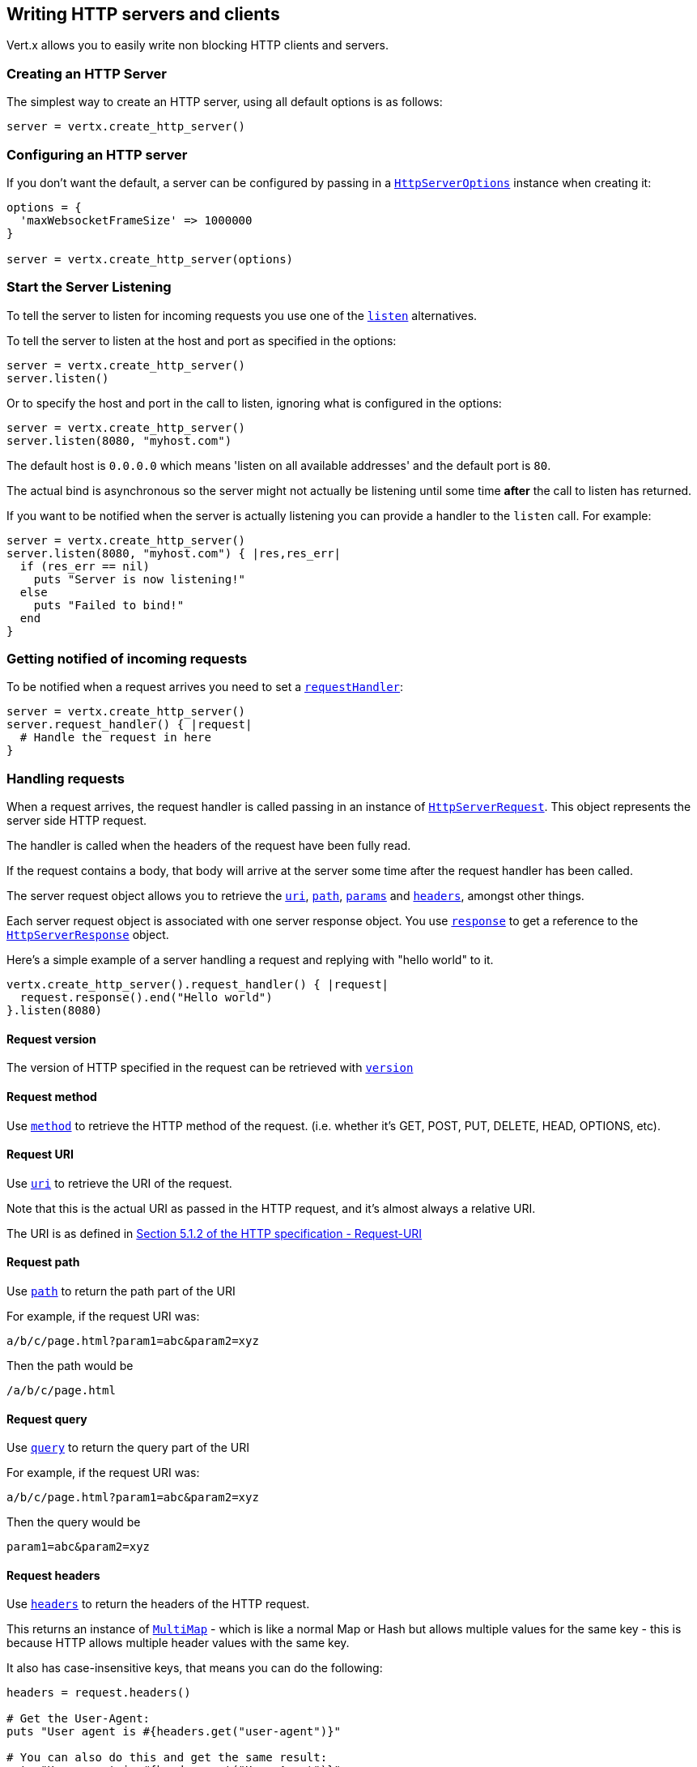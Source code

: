 == Writing HTTP servers and clients

Vert.x allows you to easily write non blocking HTTP clients and servers.

=== Creating an HTTP Server

The simplest way to create an HTTP server, using all default options is as follows:

[source,ruby]
----

server = vertx.create_http_server()

----

=== Configuring an HTTP server

If you don't want the default, a server can be configured by passing in a `link:../cheatsheet/HttpServerOptions.html[HttpServerOptions]`
instance when creating it:

[source,ruby]
----

options = {
  'maxWebsocketFrameSize' => 1000000
}

server = vertx.create_http_server(options)

----

=== Start the Server Listening

To tell the server to listen for incoming requests you use one of the `link:yardoc/Vertx/HttpServer.html#listen-instance_method[listen]`
alternatives.

To tell the server to listen at the host and port as specified in the options:

[source,ruby]
----

server = vertx.create_http_server()
server.listen()

----

Or to specify the host and port in the call to listen, ignoring what is configured in the options:

[source,ruby]
----

server = vertx.create_http_server()
server.listen(8080, "myhost.com")

----

The default host is `0.0.0.0` which means 'listen on all available addresses' and the default port is `80`.

The actual bind is asynchronous so the server might not actually be listening until some time *after* the call to
listen has returned.

If you want to be notified when the server is actually listening you can provide a handler to the `listen` call.
For example:

[source,ruby]
----

server = vertx.create_http_server()
server.listen(8080, "myhost.com") { |res,res_err|
  if (res_err == nil)
    puts "Server is now listening!"
  else
    puts "Failed to bind!"
  end
}

----

=== Getting notified of incoming requests

To be notified when a request arrives you need to set a `link:yardoc/Vertx/HttpServer.html#request_handler-instance_method[requestHandler]`:

[source,ruby]
----

server = vertx.create_http_server()
server.request_handler() { |request|
  # Handle the request in here
}

----

=== Handling requests

When a request arrives, the request handler is called passing in an instance of `link:yardoc/Vertx/HttpServerRequest.html[HttpServerRequest]`.
This object represents the server side HTTP request.

The handler is called when the headers of the request have been fully read.

If the request contains a body, that body will arrive at the server some time after the request handler has been called.

The server request object allows you to retrieve the `link:yardoc/Vertx/HttpServerRequest.html#uri-instance_method[uri]`,
`link:yardoc/Vertx/HttpServerRequest.html#path-instance_method[path]`, `link:yardoc/Vertx/HttpServerRequest.html#params-instance_method[params]` and
`link:yardoc/Vertx/HttpServerRequest.html#headers-instance_method[headers]`, amongst other things.

Each server request object is associated with one server response object. You use
`link:yardoc/Vertx/HttpServerRequest.html#response-instance_method[response]` to get a reference to the `link:yardoc/Vertx/HttpServerResponse.html[HttpServerResponse]`
object.

Here's a simple example of a server handling a request and replying with "hello world" to it.

[source,ruby]
----

vertx.create_http_server().request_handler() { |request|
  request.response().end("Hello world")
}.listen(8080)


----

==== Request version

The version of HTTP specified in the request can be retrieved with `link:yardoc/Vertx/HttpServerRequest.html#version-instance_method[version]`

==== Request method

Use `link:yardoc/Vertx/HttpServerRequest.html#method-instance_method[method]` to retrieve the HTTP method of the request.
(i.e. whether it's GET, POST, PUT, DELETE, HEAD, OPTIONS, etc).

==== Request URI

Use `link:yardoc/Vertx/HttpServerRequest.html#uri-instance_method[uri]` to retrieve the URI of the request.

Note that this is the actual URI as passed in the HTTP request, and it's almost always a relative URI.

The URI is as defined in http://www.w3.org/Protocols/rfc2616/rfc2616-sec5.html[Section 5.1.2 of the HTTP specification - Request-URI]

==== Request path

Use `link:yardoc/Vertx/HttpServerRequest.html#path-instance_method[path]` to return the path part of the URI

For example, if the request URI was:

 a/b/c/page.html?param1=abc&param2=xyz

Then the path would be

 /a/b/c/page.html

==== Request query

Use `link:yardoc/Vertx/HttpServerRequest.html#query-instance_method[query]` to return the query part of the URI

For example, if the request URI was:

 a/b/c/page.html?param1=abc&param2=xyz

Then the query would be

 param1=abc&param2=xyz

==== Request headers

Use `link:yardoc/Vertx/HttpServerRequest.html#headers-instance_method[headers]` to return the headers of the HTTP request.

This returns an instance of `link:yardoc/Vertx/MultiMap.html[MultiMap]` - which is like a normal Map or Hash but allows multiple
values for the same key - this is because HTTP allows multiple header values with the same key.

It also has case-insensitive keys, that means you can do the following:

[source,ruby]
----

headers = request.headers()

# Get the User-Agent:
puts "User agent is #{headers.get("user-agent")}"

# You can also do this and get the same result:
puts "User agent is #{headers.get("User-Agent")}"

----

==== Request parameters

Use `link:yardoc/Vertx/HttpServerRequest.html#params-instance_method[params]` to return the parameters of the HTTP request.

Just like `link:yardoc/Vertx/HttpServerRequest.html#headers-instance_method[headers]` this returns an instance of `link:yardoc/Vertx/MultiMap.html[MultiMap]`
as there can be more than one parameter with the same name.

Request parameters are sent on the request URI, after the path. For example if the URI was:

 /page.html?param1=abc&param2=xyz

Then the parameters would contain the following:

----
param1: 'abc'
param2: 'xyz
----

Note that these request parameters are retrieved from the URL of the request. If you have form attributes that
have been sent as part of the submission of an HTML form submitted in the body of a `multi-part/form-data` request
then they will not appear in the params here.

==== Remote address

The address of the sender of the request can be retrieved with `link:yardoc/Vertx/HttpServerRequest.html#remote_address-instance_method[remoteAddress]`.

==== Absolute URI

The URI passed in an HTTP request is usually relative. If you wish to retrieve the absolute URI corresponding
to the request, you can get it with `link:yardoc/Vertx/HttpServerRequest.html#absolute_uri-instance_method[absoluteURI]`

==== End handler

The `link:yardoc/Vertx/HttpServerRequest.html#end_handler-instance_method[endHandler]` of the request is invoked when the entire request,
including any body has been fully read.

==== Reading Data from the Request Body

Often an HTTP request contains a body that we want to read. As previously mentioned the request handler is called
when just the headers of the request have arrived so the request object does not have a body at that point.

This is because the body may be very large (e.g. a file upload) and we don't generally want to buffer the entire
body in memory before handing it to you, as that could cause the server to exhaust available memory.

To receive the body, you can use the `link:yardoc/Vertx/HttpServerRequest.html#handler-instance_method[handler]`  on the request,
this will get called every time a chunk of the request body arrives. Here's an example:

[source,ruby]
----

request.handler() { |buffer|
  puts "I have received a chunk of the body of length #{buffer.length()}"
}

----

The object passed into the handler is a `link:yardoc/Vertx/Buffer.html[Buffer]`, and the handler can be called
multiple times as data arrives from the network, depending on the size of the body.

In some cases (e.g. if the body is small) you will want to aggregate the entire body in memory, so you could do
the aggregation yourself as follows:

[source,ruby]
----
require 'vertx/buffer'

# Create an empty buffer
totalBuffer = Vertx::Buffer.buffer()

request.handler() { |buffer|
  puts "I have received a chunk of the body of length #{buffer.length()}"
  totalBuffer.append_buffer(buffer)
}

request.end_handler() { |v|
  puts "Full body received, length = #{totalBuffer.length()}"
}

----

This is such a common case, that Vert.x provides a `link:yardoc/Vertx/HttpServerRequest.html#body_handler-instance_method[bodyHandler]` to do this
for you. The body handler is called once when all the body has been received:

[source,ruby]
----

request.body_handler() { |totalBuffer|
  puts "Full body received, length = #{totalBuffer.length()}"
}

----

==== Pumping requests

The request object is a `link:yardoc/Vertx/ReadStream.html[ReadStream]` so you can pump the request body to any
`link:yardoc/Vertx/WriteStream.html[WriteStream]` instance.

See the chapter on <<streams, streams and pumps>> for a detailed explanation.

==== Handling HTML forms

HTML forms can be submitted with either a content type of `application/x-www-form-urlencoded` or `multipart/form-data`.

For url encoded forms, the form attributes are encoded in the url, just like normal query parameters.

For multi-part forms they are encoded in the request body, and as such are not available until the entire body
has been read from the wire.

Multi-part forms can also contain file uploads.

If you want to retrieve the attributes of a multi-part form you should tell Vert.x that you expect to receive
such a form *before* any of the body is read by calling `link:yardoc/Vertx/HttpServerRequest.html#set_expect_multipart-instance_method[setExpectMultipart]`
with true, and then you should retrieve the actual attributes using `link:yardoc/Vertx/HttpServerRequest.html#form_attributes-instance_method[formAttributes]`
once the entire body has been read:

[source,ruby]
----

server.request_handler() { |request|
  request.set_expect_multipart(true)
  request.end_handler() { |v|
    # The body has now been fully read, so retrieve the form attributes
    formAttributes = request.form_attributes()
  }
}

----

==== Handling form file uploads

Vert.x can also handle file uploads which are encoded in a multi-part request body.

To receive file uploads you tell Vert.x to expect a multi-part form and set an
`link:yardoc/Vertx/HttpServerRequest.html#upload_handler-instance_method[uploadHandler]` on the request.

This handler will be called once for every
upload that arrives on the server.

The object passed into the handler is a `link:yardoc/Vertx/HttpServerFileUpload.html[HttpServerFileUpload]` instance.

[source,ruby]
----

server.request_handler() { |request|
  request.set_expect_multipart(true)
  request.upload_handler() { |upload|
    puts "Got a file upload #{upload.name()}"
  }
}

----

File uploads can be large we don't provide the entire upload in a single buffer as that might result in memory
exhaustion, instead, the upload data is received in chunks:

[source,ruby]
----

request.upload_handler() { |upload|
  upload.handler() { |chunk|
    puts "Received a chunk of the upload of length #{chunk.length()}"
  }
}

----

The upload object is a `link:yardoc/Vertx/ReadStream.html[ReadStream]` so you can pump the request body to any
`link:yardoc/Vertx/WriteStream.html[WriteStream]` instance. See the chapter on <<streams, streams and pumps>> for a
detailed explanation.

If you just want to upload the file to disk somewhere you can use `link:yardoc/Vertx/HttpServerFileUpload.html#stream_to_file_system-instance_method[streamToFileSystem]`:

[source,ruby]
----

request.upload_handler() { |upload|
  upload.stream_to_file_system("myuploads_directory/#{upload.filename()}")
}

----

WARNING: Make sure you check the filename in a production system to avoid malicious clients uploading files
to arbitrary places on your filesystem. See <<security_notes, security notes>> for more information.

=== Sending back responses

The server response object is an instance of `link:yardoc/Vertx/HttpServerResponse.html[HttpServerResponse]` and is obtained from the
request with `link:yardoc/Vertx/HttpServerRequest.html#response-instance_method[response]`.

You use the response object to write a response back to the HTTP client.

==== Setting status code and message

The default HTTP status code for a response is `200`, representing `OK`.

Use `link:yardoc/Vertx/HttpServerResponse.html#set_status_code-instance_method[setStatusCode]` to set a different code.

You can also specify a custom status message with `link:yardoc/Vertx/HttpServerResponse.html#set_status_message-instance_method[setStatusMessage]`.

If you don't specify a status message, the default one corresponding to the status code will be used.

==== Writing HTTP responses

To write data to an HTTP response, you use one the `link:yardoc/Vertx/HttpServerResponse.html#write-instance_method[write]` operations.

These can be invoked multiple times before the response is ended. They can be invoked in a few ways:

With a single buffer:

[source,ruby]
----
response = request.response()
response.write(buffer)

----

With a string. In this case the string will encoded using UTF-8 and the result written to the wire.

[source,ruby]
----
response = request.response()
response.write("hello world!")

----

With a string and an encoding. In this case the string will encoded using the specified encoding and the
result written to the wire.

[source,ruby]
----
response = request.response()
response.write("hello world!", "UTF-16")

----

Writing to a response is asynchronous and always returns immediately after the write has been queued.

If you are just writing a single string or buffer to the HTTP response you can write it and end the response in a
single call to the `link:yardoc/Vertx/HttpServerResponse.html#end-instance_method[end]`

The first call to write results in the response header being being written to the response. Consequently, if you are
not using HTTP chunking then you must set the `Content-Length` header before writing to the response, since it will
be too late otherwise. If you are using HTTP chunking you do not have to worry.

==== Ending HTTP responses

Once you have finished with the HTTP response you should `link:yardoc/Vertx/HttpServerResponse.html#end-instance_method[end]` it.

This can be done in several ways:

With no arguments, the response is simply ended.

[source,ruby]
----
response = request.response()
response.write("hello world!")
response.end()

----

It can also be called with a string or buffer in the same way `write` is called. In this case it's just the same as
calling write with a string or buffer followed by calling end with no arguments. For example:

[source,ruby]
----
response = request.response()
response.end("hello world!")

----

==== Closing the underlying connection

You can close the underlying TCP connection with `link:yardoc/Vertx/HttpServerResponse.html#close-instance_method[close]`.

Non keep-alive connections will be automatically closed by Vert.x when the response is ended.

Keep-alive connections are not automatically closed by Vert.x by default. If you want keep-alive connections to be
closed after an idle time, then you configure `link:../cheatsheet/HttpServerOptions.html#idleTimeout[idleTimeout]`.

==== Setting response headers

HTTP response headers can be added to the response by adding them directly to the
`link:yardoc/Vertx/HttpServerResponse.html#headers-instance_method[headers]`:

[source,ruby]
----
response = request.response()
headers = response.headers()
headers.set("content-type", "text/html")
headers.set("other-header", "wibble")

----

Or you can use `link:yardoc/Vertx/HttpServerResponse.html#put_header-instance_method[putHeader]`

[source,ruby]
----
response = request.response()
response.put_header("content-type", "text/html").put_header("other-header", "wibble")

----

Headers must all be added before any parts of the response body are written.

==== Chunked HTTP responses and trailers

Vert.x supports http://en.wikipedia.org/wiki/Chunked_transfer_encoding[HTTP Chunked Transfer Encoding].

This allows the HTTP response body to be written in chunks, and is normally used when a large response body is
being streamed to a client and the total size is not known in advance.

You put the HTTP response into chunked mode as follows:

[source,ruby]
----
response = request.response()
response.set_chunked(true)

----

Default is non-chunked. When in chunked mode, each call to one of the `link:yardoc/Vertx/HttpServerResponse.html#write-instance_method[write]`
methods will result in a new HTTP chunk being written out.

When in chunked mode you can also write HTTP response trailers to the response. These are actually written in
the final chunk of the response.

To add trailers to the response, add them directly to the `link:yardoc/Vertx/HttpServerResponse.html#trailers-instance_method[trailers]`.

[source,ruby]
----
response = request.response()
response.set_chunked(true)
trailers = response.trailers()
trailers.set("X-wibble", "woobble").set("X-quux", "flooble")

----

Or use `link:yardoc/Vertx/HttpServerResponse.html#put_trailer-instance_method[putTrailer]`.

[source,ruby]
----
response = request.response()
response.set_chunked(true)
response.put_trailer("X-wibble", "woobble").put_trailer("X-quux", "flooble")

----

==== Serving files directly from disk

If you were writing a web server, one way to serve a file from disk would be to open it as an `link:yardoc/Vertx/AsyncFile.html[AsyncFile]`
and pump it to the HTTP response.

Or you could load it it one go using `link:yardoc/Vertx/FileSystem.html#read_file-instance_method[readFile]` and write it straight to the response.

Alternatively, Vert.x provides a method which allows you to serve a file from disk to an HTTP response in one operation.
Where supported by the underlying operating system this may result in the OS directly transferring bytes from the
file to the socket without being copied through user-space at all.

This is done by using `link:yardoc/Vertx/HttpServerResponse.html#send_file-instance_method[sendFile]`, and is usually more efficient for large
files, but may be slower for small files.

Here's a very simple web server that serves files from the file system using sendFile:

[source,ruby]
----
vertx.create_http_server().request_handler() { |request|
  file = ""
  if (request.path().==("/"))
    file = "index.html"
  elsif (!request.path().contains?(".."))
    file = request.path()
  end
  request.response().send_file("web/#{file}")
}.listen(8080)

----

Sending a file is asynchronous and may not complete until some time after the call has returned. If you want to
be notified when the file has been writen you can use `link:yardoc/Vertx/HttpServerResponse.html#send_file-instance_method[sendFile]`

NOTE: If you use `sendFile` while using HTTPS it will copy through user-space, since if the kernel is copying data
directly from disk to socket it doesn't give us an opportunity to apply any encryption.

WARNING: If you're going to write web servers directly using Vert.x be careful that users cannot exploit the
path to access files outside the directory from which you want to serve them. It may be safer instead to use
Vert.x Apex.

==== Pumping responses

The server response is a `link:yardoc/Vertx/WriteStream.html[WriteStream]` instance so you can pump to it from any
`link:yardoc/Vertx/ReadStream.html[ReadStream]`, e.g. `link:yardoc/Vertx/AsyncFile.html[AsyncFile]`, `link:yardoc/Vertx/NetSocket.html[NetSocket]`,
`link:yardoc/Vertx/WebSocket.html[WebSocket]` or `link:yardoc/Vertx/HttpServerRequest.html[HttpServerRequest]`.

Here's an example which echoes the request body back in the response for any PUT methods.
It uses a pump for the body, so it will work even if the HTTP request body is much larger than can fit in memory
at any one time:

[source,ruby]
----
require 'vertx/pump'
vertx.create_http_server().request_handler() { |request|
  response = request.response()
  if (request.method() == :PUT)
    response.set_chunked(true)
    Vertx::Pump.pump(request, response).start()
    request.end_handler() { |v|
      response.end()
    }
  else
    response.set_status_code(400).end()
  end
}.listen(8080)

----

=== HTTP Compression

Vert.x comes with support for HTTP Compression out of the box.

This means you are able to automatically compress the body of the responses before they are sent back to the client.

If the client does not support HTTP compression the responses are sent back without compressing the body.

This allows to handle Client that support HTTP Compression and those that not support it at the same time.

To enable compression use can configure it with `link:../cheatsheet/HttpServerOptions.html#compressionSupported[compressionSupported]`.

By default compression is not enabled.

When HTTP compression is enabled the server will check if the client incldes an `Accept-Encoding` header which
includes the supported compressions. Commonly used are deflate and gzip. Both are supported by Vert.x.

If such a header is found the server will automatically compress the body of the response with one of the supported
compressions and send it back to the client.

Be aware that compression may be able to reduce network traffic but is more CPU-intensive.

=== Creating an HTTP client

You create an `link:yardoc/Vertx/HttpClient.html[HttpClient]` instance with default options as follows:

[source,ruby]
----
client = vertx.create_http_client()

----

If you want to configure options for the client, you create it as follows:

[source,ruby]
----
options = {
  'keepAlive' => false
}
client = vertx.create_http_client(options)

----

=== Making requests

The http client is very flexible and there are various ways you can make requests with it.


Often you want to make many requests to the same host/port with an http client. To avoid you repeating the host/port
every time you make a request you can configure the client with a default host/port:

[source,ruby]
----
# Set the default host
options = {
  'defaultHost' => "wibble.com"
}
# Can also set default port if you want...
client = vertx.create_http_client(options)
client.get_now("/some-uri") { |response|
  puts "Received response with status code #{response.status_code()}"
}

----

Alternatively if you find yourself making lots of requests to different host/ports with the same client you can
simply specify the host/port when doing the request.

[source,ruby]
----
client = vertx.create_http_client()

# Specify both port and host name
client.get_now(8080, "myserver.mycompany.com", "/some-uri") { |response|
  puts "Received response with status code #{response.status_code()}"
}

# This time use the default port 80 but specify the host name
client.get_now("foo.othercompany.com", "/other-uri") { |response|
  puts "Received response with status code #{response.status_code()}"
}

----

Both methods of specifying host/port are supported for all the different ways of making requests with the client.

==== Simple requests with no request body

Often, you'll want to make HTTP requests with no request body. This is usually the case with HTTP GET, OPTIONS and
HEAD requests.

The simplest way to do this with the Vert.x http client is using the methods prefixed with `Now`. For example
`link:yardoc/Vertx/HttpClient.html#get_now-instance_method[getNow]`.

These methods create the http request and send it in a single method call and allow you to provide a handler that will be
called with the http response when it comes back.

[source,ruby]
----
client = vertx.create_http_client()

# Send a GET request
client.get_now("/some-uri") { |response|
  puts "Received response with status code #{response.status_code()}"
}

# Send a GET request
client.head_now("/other-uri") { |response|
  puts "Received response with status code #{response.status_code()}"
}


----

==== Writing general requests

At other times you don't know the request method you want to send until run-time. For that use case we provide
general purpose request methods such as `link:yardoc/Vertx/HttpClient.html#request-instance_method[request]` which allow you to specify
the HTTP method at run-time:

[source,ruby]
----
client = vertx.create_http_client()

client.request(:GET, "some-uri") { |response|
  puts "Received response with status code #{response.status_code()}"
}.end()

client.request(:POST, "foo-uri") { |response|
  puts "Received response with status code #{response.status_code()}"
}.end("some-data")

----

==== Writing request bodies

Sometimes you'll want to write requests which have a body, or perhaps you want to write headers to a request
before sending it.

To do this you can call one of the specific request methods such as `link:yardoc/Vertx/HttpClient.html#post-instance_method[post]` or
one of the general purpose request methods such as `link:yardoc/Vertx/HttpClient.html#request-instance_method[request]`.

These methods don't send the request immediately, but instead return an instance of `link:yardoc/Vertx/HttpClientRequest.html[HttpClientRequest]`
which can be used to write to the request body or write headers.

Here are some examples of writing a POST request with a body:
m
[source,ruby]
----
client = vertx.create_http_client()

request = client.post("some-uri") { |response|
  puts "Received response with status code #{response.status_code()}"
}

# Now do stuff with the request
request.put_header("content-length", "1000")
request.put_header("content-type", "text/plain")
request.write(body)

# Make sure the request is ended when you're done with it
request.end()

# Or fluently:

client.post("some-uri") { |response|
  puts "Received response with status code #{response.status_code()}"
}.put_header("content-length", "1000").put_header("content-type", "text/plain").write(body).end()

# Or event more simply:

client.post("some-uri") { |response|
  puts "Received response with status code #{response.status_code()}"
}.put_header("content-type", "text/plain").end(body)


----

Methods exist to write strings in UTF-8 encoding and in any specific encoding and to write buffers:

[source,ruby]
----
require 'vertx/buffer'

# Write string encoded in UTF-8
request.write("some data")

# Write string encoded in specific encoding
request.write("some other data", "UTF-16")

# Write a buffer
buffer = Vertx::Buffer.buffer()
buffer.append_int(123).append_long(245)
request.write(buffer)


----

If you are just writing a single string or buffer to the HTTP request you can write it and end the request in a
single call to the `end` function.

[source,ruby]
----
require 'vertx/buffer'

# Write string and end the request (send it) in a single call
request.end("some simple data")

# Write buffer and end the request (send it) in a single call
buffer = Vertx::Buffer.buffer().append_double(12.34).append_long(432)
request.end(buffer)


----

When you're writing to a request, the first call to `write` will result in the request headers being written
out to the wire.

The actual write is asychronous and might not occur until some time after the call has returned.

Non-chunked HTTP requests with a request body require a `Content-Length` header to be provided.

Consequently, if you are not using chunked HTTP then you must set the `Content-Length` header before writing
to the request, as it will be too late otherwise.

If you are calling one of the `end` methods that take a string or buffer then Vert.x will automatically calculate
and set the `Content-Length` header before writing the request body.

If you are using HTTP chunking a a `Content-Length` header is not required, so you do not have to calculate the size
up-front.

==== Writing request headers

You can write headers to a request using the `link:yardoc/Vertx/HttpClientRequest.html#headers-instance_method[headers]` multi-map as follows:

[source,ruby]
----

# Write some headers using the headers() multimap

headers = request.headers()
headers.set("content-type", "application/json").set("other-header", "foo")


----

The headers are an instance of `link:yardoc/Vertx/MultiMap.html[MultiMap]` which provides operations for adding, setting and removing
entries. Http headers allow more than one value for a specific key.

You can also write headers using `link:yardoc/Vertx/HttpClientRequest.html#put_header-instance_method[putHeader]`

[source,ruby]
----

# Write some headers using the putHeader method

request.put_header("content-type", "application/json").put_header("other-header", "foo")


----

If you wish to write headers to the request you must do so before any part of the request body is written.

==== Ending HTTP requests

Once you have finished with the HTTP request you must end it with one of the `link:yardoc/Vertx/HttpClientRequest.html#end-instance_method[end]`
operations.

Ending a request causes any headers to be written, if they have not already been written and the request to be marked
as complete.

Requests can be ended in several ways. With no arguments the request is simply ended:

[source,ruby]
----
request.end()

----

Or a string or buffer can be provided in the call to `end`. This is like calling `write` with the string or buffer
before calling `end` with no arguments

[source,ruby]
----
require 'vertx/buffer'
# End the request with a string
request.end("some-data")

# End it with a buffer
buffer = Vertx::Buffer.buffer().append_float(12.3).append_int(321)
request.end(buffer)

----

==== Chunked HTTP requests

Vert.x supports http://en.wikipedia.org/wiki/Chunked_transfer_encoding[HTTP Chunked Transfer Encoding] for requests.

This allows the HTTP request body to be written in chunks, and is normally used when a large request body is being streamed
to the server, whose size is not known in advance.

You put the HTTP request into chunked mode using `link:yardoc/Vertx/HttpClientRequest.html#set_chunked-instance_method[setChunked]`.

In chunked mode each call to write will cause a new chunk to be written to the wire. In chunked mode there is
no need to set the `Content-Length` of the request up-front.

[source,ruby]
----

request.set_chunked(true)

# Write some chunks
i = 0
while (i < 10)
  request.write("this-is-chunk-#{i}")
  i+=1
end

request.end()

----

==== Request timeouts

You can set a timeout for a specific http request using `link:yardoc/Vertx/HttpClientRequest.html#set_timeout-instance_method[setTimeout]`.

If the request does not return any data within the timeout period an exception will be passed to the exception handler
(if provided) and the request will be closed.

==== Handling exceptions

You can handle exceptions corresponding to a request by setting an exception handler on the `link:yardoc/Vertx/HttpClientRequest.html[HttpClientRequest]`
instance:

[source,ruby]
----

request = client.post("some-uri") { |response|
  puts "Received response with status code #{response.status_code()}"
}
request.exception_handler() { |e|
  puts "Received exception: #{e.get_message()}"
  e.print_stack_trace()
}

----

TODO - what about exceptions in the getNow methods where no exception handler can be provided??

Maybe need a catch all exception handler??

==== Specifying a handler on the client request

Instead of providing a response handler in the call to create the client request object, alternatively, you can
not provide a handler when the request is created and set it later on the request object itself, using
`link:yardoc/Vertx/HttpClientRequest.html#handler-instance_method[handler]`, for example:

[source,ruby]
----

request = client.post("some-uri")
request.handler() { |response|
  puts "Received response with status code #{response.status_code()}"
}

----

==== Using the request as a stream

The `link:yardoc/Vertx/HttpClientRequest.html[HttpClientRequest]` instance is also a `link:yardoc/Vertx/WriteStream.html[WriteStream]` which means
you can pump to it from any `link:yardoc/Vertx/ReadStream.html[ReadStream]` instance.

For, example, you could pump a file on disk to a http request body as follows:

[source,ruby]
----
require 'vertx/pump'

request.set_chunked(true)
pump = Vertx::Pump.pump(file, request)
file.end_handler() { |v|
  request.end()
}
pump.start()


----

=== Handling http responses

You receive an instance of `link:yardoc/Vertx/HttpClientResponse.html[HttpClientResponse]` into the handler that you specify in of
the request methods or by setting a handler directly on the `link:yardoc/Vertx/HttpClientRequest.html[HttpClientRequest]` object.

You can query the status code and the status message of the response with `link:yardoc/Vertx/HttpClientResponse.html#status_code-instance_method[statusCode]`
and `link:yardoc/Vertx/HttpClientResponse.html#status_message-instance_method[statusMessage]`.

[source,ruby]
----

client.get_now("some-uri") { |response|
  # the status code - e.g. 200 or 404
  puts "Status code is #{response.status_code()}"

  # the status message e.g. "OK" or "Not Found".
  puts "Status message is #{response.status_message()}"
}


----

==== Using the response as a stream

The `link:yardoc/Vertx/HttpClientResponse.html[HttpClientResponse]` instance is also a `link:yardoc/Vertx/ReadStream.html[ReadStream]` which means
you can pump it to any `link:yardoc/Vertx/WriteStream.html[WriteStream]` instance.

==== Response headers and trailers

Http responses can contain headers. Use `link:yardoc/Vertx/HttpClientResponse.html#headers-instance_method[headers]` to get the headers.

The object returned is a `link:yardoc/Vertx/MultiMap.html[MultiMap]` as HTTP headers can contain multiple values for single keys.

[source,ruby]
----

contentType = response.headers().get("content-type")
contentLength = response.headers().get("content-lengh")


----

Chunked HTTP responses can also contain trailers - these are sent in the last chunk of the response body.

You use `link:yardoc/Vertx/HttpClientResponse.html#trailers-instance_method[trailers]` to get the trailers. Trailers are also a `link:yardoc/Vertx/MultiMap.html[MultiMap]`.

==== Reading the request body

The response handler is called when the headers of the response have been read from the wire.

If the response has a body this might arrive in several pieces some time after the headers have been read. We
don't wait for all the body to arrive before calling the response handler as the response could be very large and we
might be waiting a long time, or run out of memory for large responses.

As parts of the response body arrive, the `link:yardoc/Vertx/HttpClientResponse.html#handler-instance_method[handler]` is called with
a `link:yardoc/Vertx/Buffer.html[Buffer]` representing the piece of the body:

[source,ruby]
----

client.get_now("some-uri") { |response|

  response.handler() { |buffer|
    puts "Received a part of the response body: #{buffer}"
  }
}

----

If you know the response body is not very large and want to aggregate it all in memory before handling it, you can
either aggregate it yourself:

[source,ruby]
----
require 'vertx/buffer'

client.get_now("some-uri") { |response|

  # Create an empty buffer
  totalBuffer = Vertx::Buffer.buffer()

  response.handler() { |buffer|
    puts "Received a part of the response body: #{buffer.length()}"

    totalBuffer.append_buffer(buffer)
  }

  response.end_handler() { |v|
    # Now all the body has been read
    puts "Total response body length is #{totalBuffer.length()}"
  }
}

----

Or you can use the convenience `link:yardoc/Vertx/HttpClientResponse.html#body_handler-instance_method[bodyHandler]` which
is called with the entire body when the response has been fully read:

[source,ruby]
----

client.get_now("some-uri") { |response|

  response.body_handler() { |totalBuffer|
    # Now all the body has been read
    puts "Total response body length is #{totalBuffer.length()}"
  }
}

----

==== Response end handler

The response `link:yardoc/Vertx/HttpClientResponse.html#end_handler-instance_method[endHandler]` is called when the entire response body has been read
or immediately after the headers have been read and the response handler has been called if there is no body.

==== Reading cookies from the response

You can retrieve the list of cookies from a response using `link:yardoc/Vertx/HttpClientResponse.html#cookies-instance_method[cookies]`.

Alternatively you can just parse the `Set-Cookie` headers yourself in the response.


==== 100-Continue handling

According to the http://www.w3.org/Protocols/rfc2616/rfc2616-sec8.html[HTTP 1.1 specification] a client can set a
header `Expect: 100-Continue` and send the request header before sending the rest of the request body.

The server can then respond with an interim response status `Status: 100 (Continue)` to signify to the client that
it is ok to send the rest of the body.

The idea here is it allows the server to authorise and accept/reject the request before large amounts of data are sent.
Sending large amounts of data if the request might not be accepted is a waste of bandwidth and ties up the server
in reading data that it will just discard.

Vert.x allows you to set a `link:yardoc/Vertx/HttpClientRequest.html#continue_handler-instance_method[continueHandler]` on the
client request object

This will be called if the server sends back a `Status: 100 (Continue)` response to signify that it is ok to send
the rest of the request.

This is used in conjunction with `link:yardoc/Vertx/HttpClientRequest.html#send_head-instance_method[sendHead]`to send the head of the request.

Here's an example:

[source,ruby]
----

request = client.put("some-uri") { |response|
  puts "Received response with status code #{response.status_code()}"
}

request.put_header("Expect", "100-Continue")

request.continue_handler() { |v|
  # OK to send rest of body
  request.write("Some data")
  request.write("Some more data")
  request.end()
}

----

=== Enabling compression on the client

The http client comes with support for HTTP Compression out of the box.

This means the client can let the remote http server know that it supports compression, and will be able to handle
compressed response bodies.

An http server is free to either compress with one of the supported compression algorithms or to send the body back
without compressing it at all. So this is only a hint for the Http server which it may ignore at will.

To tell the http server which compression is supported by the client it will include an `Accept-Encoding` header with
the supported compression algorithm as value. Multiple compression algorithms are supported. In case of Vert.x this
will result in the following header added:

 Accept-Encoding: gzip, deflate

The server will choose then from one of these. You can detect if a server ompressed the body by checking for the
`Content-Encoding` header in the response sent back from it.

If the body of the response was compressed via gzip it will include for example the following header:

 Content-Encoding: gzip

To enable compression set `link:../cheatsheet/HttpClientOptions.html#tryUseCompression[tryUseCompression]` on the options
used when creating the client.

By default compression is disabled.

=== Pooling and keep alive

Http keep alive allows http connections to be used for more than one request. This can be a more efficient use of
connections when you're making multiple requests to the same server.

The http client supports pooling of connections, allowing you to reuse connections between requests.

For pooling to work, keep alive must be true using `link:../cheatsheet/HttpClientOptions.html#keepAlive[keepAlive]`
on the options used when configuring the client. The default value is true.

When keep alive is enabled. Vert.x will add a `Connection: Keep-Alive` header to each HTTP request sent.

The maximum number of connections to pool *for each server* is configured using `link:../cheatsheet/HttpClientOptions.html#maxPoolSize[maxPoolSize]`

When making a request with pooling enabled, Vert.x will create a new connection if there are less than the maximum number of
connections already created for that server, otherwise it will add the request to a queue.

When a response returns, if there are pending requests for the server, then the connection will be reused, otherwise
it will be closed.

This gives the benefits of keep alive when the client is loaded but means we don't keep connections hanging around
unnecessarily when there would be no benefits anyway.

=== Pipe-lining

The client also supports pipe-lining of requests on a connection.

Pipe-lining means another request is sent on the same connection before the response from the preceding one has
returned. Pipe-lining is not appropriate for all requests.

To enable pipe-lining, it must be enabled using `link:../cheatsheet/HttpClientOptions.html#pipelining[pipelining]`.
By default pipe-lining is disabled.

When pipe-lining is enabled requests will be written to connections without waiting for previous responses to return.

When pipe-line responses return at the client, the connection will be automatically closed when all in-flight
responses have returned and there are no outstanding pending requests to write.

=== Server sharing

When several HTTP servers listen on the same port, vert.x orchestrates the request handling using a
round-robin strategy.

Let's take a verticle creating a HTTP server such as:

.io.vertx.examples.http.sharing.HttpServerVerticle
[source,ruby]
----
vertx.create_http_server().request_handler() { |request|
  request.response().end("Hello from server #{$this}")
}.listen(8080)

----

This service is listening on the port 8080. So, when this verticle is instantiated multiple times as with:
`vertx run io.vertx.examples.http.sharing.HttpServerVerticle -instances 2`, what's happening ? If both
verticles would bind to the same port, you would receive a socket exception. Fortunately, vert.x is handling
this case for you. When you deploy another server on the same host and port as an existing server it doesn't
actually try and create a new server listening on the same host/port. It binds only once to the socket. When
receiving a request it calls the server handlers following a round robin strategy.

Let's now imagine a client such as:
[source,ruby]
----
vertx.set_periodic(100) { |l|
  vertx.create_http_client().get_now(8080, "localhost", "/") { |resp|
    resp.body_handler() { |body|
      puts body.to_string("ISO-8859-1")
    }
  }
}

----

Vert.x delegates the requests to one of the server sequentially:

[source]
----
Hello from i.v.e.h.s.HttpServerVerticle@1
Hello from i.v.e.h.s.HttpServerVerticle@2
Hello from i.v.e.h.s.HttpServerVerticle@1
Hello from i.v.e.h.s.HttpServerVerticle@2
...
----

Consequently the servers can scale over available cores while each Vert.x verticle instance remains strictly
single threaded, and you don't have to do any special tricks like writing load-balancers in order to scale your
server on your multi-core machine.

=== Using HTTPS with Vert.x

Vert.x http servers and clients can be configured to use HTTPS in exactly the same way as net servers.

Please see <<netserver_ssl, configuring net servers to use SSL>> for more information.

=== WebSockets

http://en.wikipedia.org/wiki/WebSocket[WebSockets] are a web technology that allows a full duplex socket-like
connection between HTTP servers and HTTP clients (typically browsers).

Vert.x supports WebSockets on both the client and server-side.

==== WebSockets on the server

There are two ways of handling WebSockets on the server side.

===== WebSocket handler

The first way involves providing a `link:yardoc/Vertx/HttpServer.html#websocket_handler-instance_method[websocketHandler]`
on the server instance.

When a WebSocket connection is made to the server, the handler will be called, passing in an instance of
`link:yardoc/Vertx/ServerWebSocket.html[ServerWebSocket]`.

[source,ruby]
----

server.websocket_handler() { |websocket|
  puts "Connected!"
}

----

You can choose to reject the WebSocket by calling `link:yardoc/Vertx/ServerWebSocket.html#reject-instance_method[reject]`.

[source,ruby]
----

server.websocket_handler() { |websocket|
  if (websocket.path().==("/myapi"))
    websocket.reject()
  else
    # Do something
  end
}

----

===== Upgrading to WebSocket

The second way of handling WebSockets is to handle the HTTP Upgrade request that was sent from the client, and
call `link:yardoc/Vertx/HttpServerRequest.html#upgrade-instance_method[upgrade]` on the server request.

[source,ruby]
----

server.request_handler() { |request|
  if (request.path().==("/myapi"))

    websocket = request.upgrade()
    # Do something

  else
    # Reject
    request.response().set_status_code(400).end()
  end
}

----

===== The server WebSocket

The `link:yardoc/Vertx/ServerWebSocket.html[ServerWebSocket]` instance enables you to retrieve the `link:yardoc/Vertx/ServerWebSocket.html#headers-instance_method[headers]`,
`link:yardoc/Vertx/ServerWebSocket.html#path-instance_method[path]` path}, `link:yardoc/Vertx/ServerWebSocket.html#query-instance_method[query]` and
`link:yardoc/Vertx/ServerWebSocket.html#uri-instance_method[uri]` URI} of the HTTP request of the WebSocket handshake.

==== WebSockets on the client

The Vert.x `link:yardoc/Vertx/HttpClient.html[HttpClient]` supports WebSockets.

You can connect a WebSocket to a server using one of the `link:yardoc/Vertx/HttpClient.html#websocket-instance_method[websocket]` operations and
providing a handler.

The handler will be called with an instance of `link:yardoc/Vertx/WebSocket.html[WebSocket]` when the connection has been made:

[source,ruby]
----
client.websocket("/some-uri") { |websocket|
  puts "Connected!"
}

----

==== Writing messages to WebSockets

If you wish to write a single binary WebSocket message containing a single WebSocket frame to the WebSocket (a
common case) the simplest way to do this is to use `link:yardoc/Vertx/WebSocket.html#write_message-instance_method[writeMessage]`:

[source,ruby]
----
require 'vertx/buffer'
# Write a simple message
buffer = Vertx::Buffer.buffer().append_int(123).append_float(1.23)

websocket.write_message(buffer)

----

If the websocket message is larger than the maximum websocket frame size as configured with
`link:../cheatsheet/HttpClientOptions.html#maxWebsocketFrameSize[maxWebsocketFrameSize]`
then Vert.x will split it into multiple WebSocket frames before sending it on the wire.

==== Writing frames to WebSockets

A WebSocket message can be composed of multiple frames. In this case the first frame is either a _binary_ or _text_ frame
followed by one or more _continuation_ frames.

The last frame in the message is marked as _final_.

To send a message consisting of multiple frames you create frames using
`link:yardoc/Vertx/WebSocketFrame.html#binary_frame-class_method[WebSocketFrame.binaryFrame]`
, `link:yardoc/Vertx/WebSocketFrame.html#text_frame-class_method[WebSocketFrame.textFrame]` or
`link:yardoc/Vertx/WebSocketFrame.html#continuation_frame-class_method[WebSocketFrame.continuationFrame]` and write them
to the WebSocket using `link:yardoc/Vertx/WebSocket.html#write_frame-instance_method[writeFrame]`.

Here's an example for binary frames:

[source,ruby]
----
require 'vertx/web_socket_frame'

frame1 = Vertx::WebSocketFrame.binary_frame(buffer1, false)
websocket.write_frame(frame1)

frame2 = Vertx::WebSocketFrame.continuation_frame(buffer2, false)
websocket.write_frame(frame2)

# Write the final frame
frame3 = Vertx::WebSocketFrame.continuation_frame(buffer2, true)
websocket.write_frame(frame3)


----

==== Reading frames from WebSockets

To read frames from a WebSocket you use the `link:yardoc/Vertx/WebSocket.html#frame_handler-instance_method[frameHandler]`.

The frame handler will be called with instances of `link:yardoc/Vertx/WebSocketFrame.html[WebSocketFrame]` when a frame arrives,
for example:

[source,ruby]
----

websocket.frame_handler() { |frame|
  puts "Received a frame of size!"
}


----

==== Closing WebSockets

Use `link:yardoc/Vertx/WebSocketBase.html#close-instance_method[close]` to close the WebSocket connection when you have finished with it.

==== Streaming WebSockets

The `link:yardoc/Vertx/WebSocket.html[WebSocket]` instance is also a `link:yardoc/Vertx/ReadStream.html[ReadStream]` and a
`link:yardoc/Vertx/WriteStream.html[WriteStream]` so it can be used with pumps.

When using a WebSocket as a write stream or a read stream it can only be used with WebSockets connections that are
used with binary frames that are no split over multiple frames.

=== Automatic clean-up in verticles

If you're creating http servers and clients from inside verticles, those servers and clients will be automatically closed
when the verticle is undeployed.